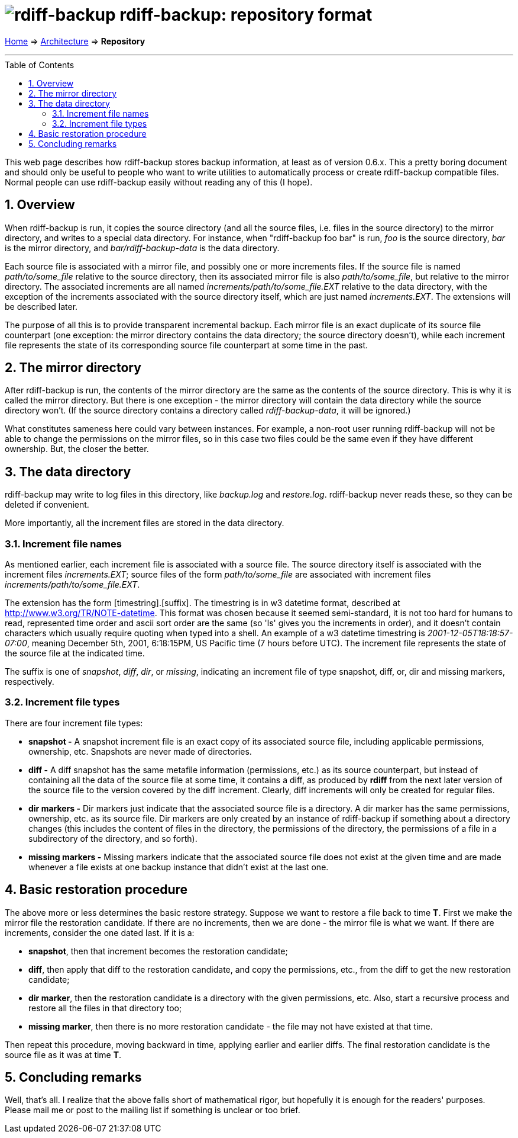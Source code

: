 = image:../resources/logo-banner.svg[rdiff-backup] rdiff-backup: repository format
:sectnums:
:toc: macro

link:..[Home] ⇒ link:.[Architecture] ⇒ *Repository*

'''''

toc::[]

This web page describes how rdiff-backup stores backup information, at
least as of version 0.6.x. This a pretty boring document and should only
be useful to people who want to write utilities to automatically process
or create rdiff-backup compatible files. Normal people can use
rdiff-backup easily without reading any of this (I hope).

== Overview

When rdiff-backup is run, it copies the source directory (and all the
source files, i.e. files in the source directory) to the mirror
directory, and writes to a special data directory. For instance, when
"rdiff-backup foo bar" is run, _foo_ is the source directory, _bar_ is
the mirror directory, and _bar/rdiff-backup-data_ is the data directory.

Each source file is associated with a mirror file, and possibly one or
more increments files. If the source file is named _path/to/some_file_
relative to the source directory, then its associated mirror file is
also _path/to/some_file_, but relative to the mirror directory. The
associated increments are all named _increments/path/to/some_file.EXT_
relative to the data directory, with the exception of the increments
associated with the source directory itself, which are just named
_increments.EXT_. The extensions will be described later.

The purpose of all this is to provide transparent incremental backup.
Each mirror file is an exact duplicate of its source file counterpart
(one exception: the mirror directory contains the data directory; the
source directory doesn't), while each increment file represents the
state of its corresponding source file counterpart at some time in the
past.

== The mirror directory

After rdiff-backup is run, the contents of the mirror directory are the
same as the contents of the source directory. This is why it is called
the mirror directory. But there is one exception - the mirror directory
will contain the data directory while the source directory won't. (If
the source directory contains a directory called _rdiff-backup-data_, it
will be ignored.)

What constitutes sameness here could vary between instances. For
example, a non-root user running rdiff-backup will not be able to change
the permissions on the mirror files, so in this case two files could be
the same even if they have different ownership. But, the closer the
better.

== The data directory

rdiff-backup may write to log files in this directory, like _backup.log_
and _restore.log_. rdiff-backup never reads these, so they can be
deleted if convenient.

More importantly, all the increment files are stored in the data
directory.

=== Increment file names

As mentioned earlier, each increment file is associated with a source
file. The source directory itself is associated with the increment files
_increments.EXT_; source files of the form _path/to/some_file_ are
associated with increment files _increments/path/to/some_file.EXT_.

The extension has the form [timestring].[suffix]. The timestring is in
w3 datetime format, described at http://www.w3.org/TR/NOTE-datetime.
This format was chosen because it seemed semi-standard, it is not too
hard for humans to read, represented time order and ascii sort order are
the same (so 'ls' gives you the increments in order), and it doesn't
contain characters which usually require quoting when typed into a
shell. An example of a w3 datetime timestring is
_2001-12-05T18:18:57-07:00_, meaning December 5th, 2001, 6:18:15PM, US
Pacific time (7 hours before UTC). The increment file represents the
state of the source file at the indicated time.

The suffix is one of _snapshot_, _diff_, _dir_, or _missing_, indicating
an increment file of type snapshot, diff, or, dir and missing markers,
respectively.

=== Increment file types

There are four increment file types:

* *snapshot -* A snapshot increment file is an exact copy of its
associated source file, including applicable permissions, ownership,
etc. Snapshots are never made of directories.
* *diff -* A diff snapshot has the same metafile information
(permissions, etc.) as its source counterpart, but instead of containing
all the data of the source file at some time, it contains a diff, as
produced by *rdiff* from the next later version of the source file to
the version covered by the diff increment. Clearly, diff increments will
only be created for regular files.
* *dir markers -* Dir markers just indicate that the associated source
file is a directory. A dir marker has the same permissions, ownership,
etc. as its source file. Dir markers are only created by an instance of
rdiff-backup if something about a directory changes (this includes the
content of files in the directory, the permissions of the directory, the
permissions of a file in a subdirectory of the directory, and so forth).
* *missing markers -* Missing markers indicate that the associated
source file does not exist at the given time and are made whenever a
file exists at one backup instance that didn't exist at the last one.

== Basic restoration procedure

The above more or less determines the basic restore strategy. Suppose we
want to restore a file back to time *T*. First we make the mirror file
the restoration candidate. If there are no increments, then we are done
- the mirror file is what we want. If there are increments, consider the
one dated last. If it is a:

* *snapshot*, then that increment becomes the restoration candidate;
* *diff*, then apply that diff to the restoration candidate, and copy
the permissions, etc., from the diff to get the new restoration
candidate;
* *dir marker*, then the restoration candidate is a directory with the
given permissions, etc. Also, start a recursive process and restore all
the files in that directory too;
* *missing marker*, then there is no more restoration candidate - the
file may not have existed at that time.

Then repeat this procedure, moving backward in time, applying earlier
and earlier diffs. The final restoration candidate is the source file as
it was at time *T*.

== Concluding remarks

Well, that's all. I realize that the above falls short of mathematical
rigor, but hopefully it is enough for the readers' purposes. Please mail
me or post to the mailing list if something is unclear or too brief.
